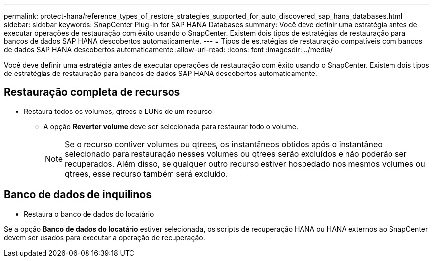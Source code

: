 ---
permalink: protect-hana/reference_types_of_restore_strategies_supported_for_auto_discovered_sap_hana_databases.html 
sidebar: sidebar 
keywords: SnapCenter Plug-in for SAP HANA Databases 
summary: Você deve definir uma estratégia antes de executar operações de restauração com êxito usando o SnapCenter. Existem dois tipos de estratégias de restauração para bancos de dados SAP HANA descobertos automaticamente. 
---
= Tipos de estratégias de restauração compatíveis com bancos de dados SAP HANA descobertos automaticamente
:allow-uri-read: 
:icons: font
:imagesdir: ../media/


[role="lead"]
Você deve definir uma estratégia antes de executar operações de restauração com êxito usando o SnapCenter. Existem dois tipos de estratégias de restauração para bancos de dados SAP HANA descobertos automaticamente.



== Restauração completa de recursos

* Restaura todos os volumes, qtrees e LUNs de um recurso
+
** A opção *Reverter volume* deve ser selecionada para restaurar todo o volume.
+

NOTE: Se o recurso contiver volumes ou qtrees, os instantâneos obtidos após o instantâneo selecionado para restauração nesses volumes ou qtrees serão excluídos e não poderão ser recuperados. Além disso, se qualquer outro recurso estiver hospedado nos mesmos volumes ou qtrees, esse recurso também será excluído.







== Banco de dados de inquilinos

* Restaura o banco de dados do locatário


Se a opção *Banco de dados do locatário* estiver selecionada, os scripts de recuperação HANA ou HANA externos ao SnapCenter devem ser usados para executar a operação de recuperação.
